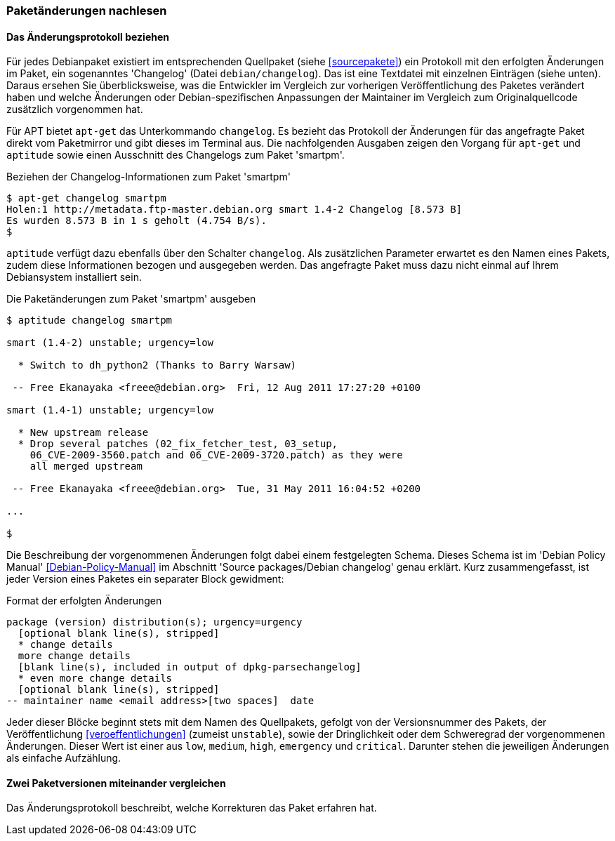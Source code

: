 // Datei: ./werkzeuge/paketoperationen/paketaenderungen-nachlesen.adoc

// Baustelle: Fertig

[[paketaenderungen-nachlesen]]

=== Paketänderungen nachlesen ===

==== Das Änderungsprotokoll beziehen ====

// Stichworte für den Index
(((Paket, Änderungsprotokoll)))
Für jedes Debianpaket existiert im entsprechenden Quellpaket (siehe
<<sourcepakete>>) ein Protokoll mit den erfolgten Änderungen im Paket,
ein sogenanntes 'Changelog' (Datei `debian/changelog`). Das ist eine
Textdatei mit einzelnen Einträgen (siehe unten). Daraus ersehen Sie
überblicksweise, was die Entwickler im Vergleich zur vorherigen
Veröffentlichung des Paketes verändert haben und welche Änderungen oder
Debian-spezifischen Anpassungen der Maintainer im Vergleich zum
Originalquellcode zusätzlich vorgenommen hat.

// Stichworte für den Index
(((apt-get, changelog)))
(((Paket, Änderungen nachlesen)))
(((Paket, Changelog anzeigen)))
Für APT bietet `apt-get` das Unterkommando `changelog`. Es bezieht das
Protokoll der Änderungen für das angefragte Paket direkt vom Paketmirror
und gibt dieses im Terminal aus. Die nachfolgenden Ausgaben zeigen den
Vorgang für `apt-get` und `aptitude` sowie einen Ausschnitt des
Changelogs zum Paket 'smartpm'.

.Beziehen der Changelog-Informationen zum Paket 'smartpm'
----
$ apt-get changelog smartpm
Holen:1 http://metadata.ftp-master.debian.org smart 1.4-2 Changelog [8.573 B]
Es wurden 8.573 B in 1 s geholt (4.754 B/s).
$
----

// Stichworte für den Index
(((aptitude, changelog)))
`aptitude` verfügt dazu ebenfalls über den Schalter `changelog`. Als
zusätzlichen Parameter erwartet es den Namen eines Pakets, zudem diese
Informationen bezogen und ausgegeben werden. Das angefragte Paket muss
dazu nicht einmal auf Ihrem Debiansystem installiert sein.

.Die Paketänderungen zum Paket 'smartpm' ausgeben
----
$ aptitude changelog smartpm

smart (1.4-2) unstable; urgency=low

  * Switch to dh_python2 (Thanks to Barry Warsaw)

 -- Free Ekanayaka <freee@debian.org>  Fri, 12 Aug 2011 17:27:20 +0100

smart (1.4-1) unstable; urgency=low

  * New upstream release
  * Drop several patches (02_fix_fetcher_test, 03_setup,
    06_CVE-2009-3560.patch and 06_CVE-2009-3720.patch) as they were
    all merged upstream

 -- Free Ekanayaka <freee@debian.org>  Tue, 31 May 2011 16:04:52 +0200

...

$
----

Die Beschreibung der vorgenommenen Änderungen folgt dabei einem
festgelegten Schema. Dieses Schema ist im 'Debian Policy Manual'
<<Debian-Policy-Manual>> im Abschnitt 'Source packages/Debian changelog'
genau erklärt. Kurz zusammengefasst, ist jeder Version eines Paketes ein
separater Block gewidment:

.Format der erfolgten Änderungen
----
package (version) distribution(s); urgency=urgency
  [optional blank line(s), stripped]
  * change details
  more change details
  [blank line(s), included in output of dpkg-parsechangelog]
  * even more change details
  [optional blank line(s), stripped]
-- maintainer name <email address>[two spaces]  date
----

Jeder dieser Blöcke beginnt stets mit dem Namen des Quellpakets, gefolgt
von der Versionsnummer des Pakets, der Veröffentlichung
<<veroeffentlichungen>> (zumeist `unstable`), sowie der Dringlichkeit
oder dem Schweregrad der vorgenommenen Änderungen. Dieser Wert ist einer
aus `low`, `medium`, `high`, `emergency` und `critical`. Darunter stehen
die jeweiligen Änderungen als einfache Aufzählung.

==== Zwei Paketversionen miteinander vergleichen ====

Das Änderungsprotokoll beschreibt, welche Korrekturen das Paket erfahren
hat.

// Datei (Ende): ./werkzeuge/paketoperationen/paketaenderungen-nachlesen.adoc
